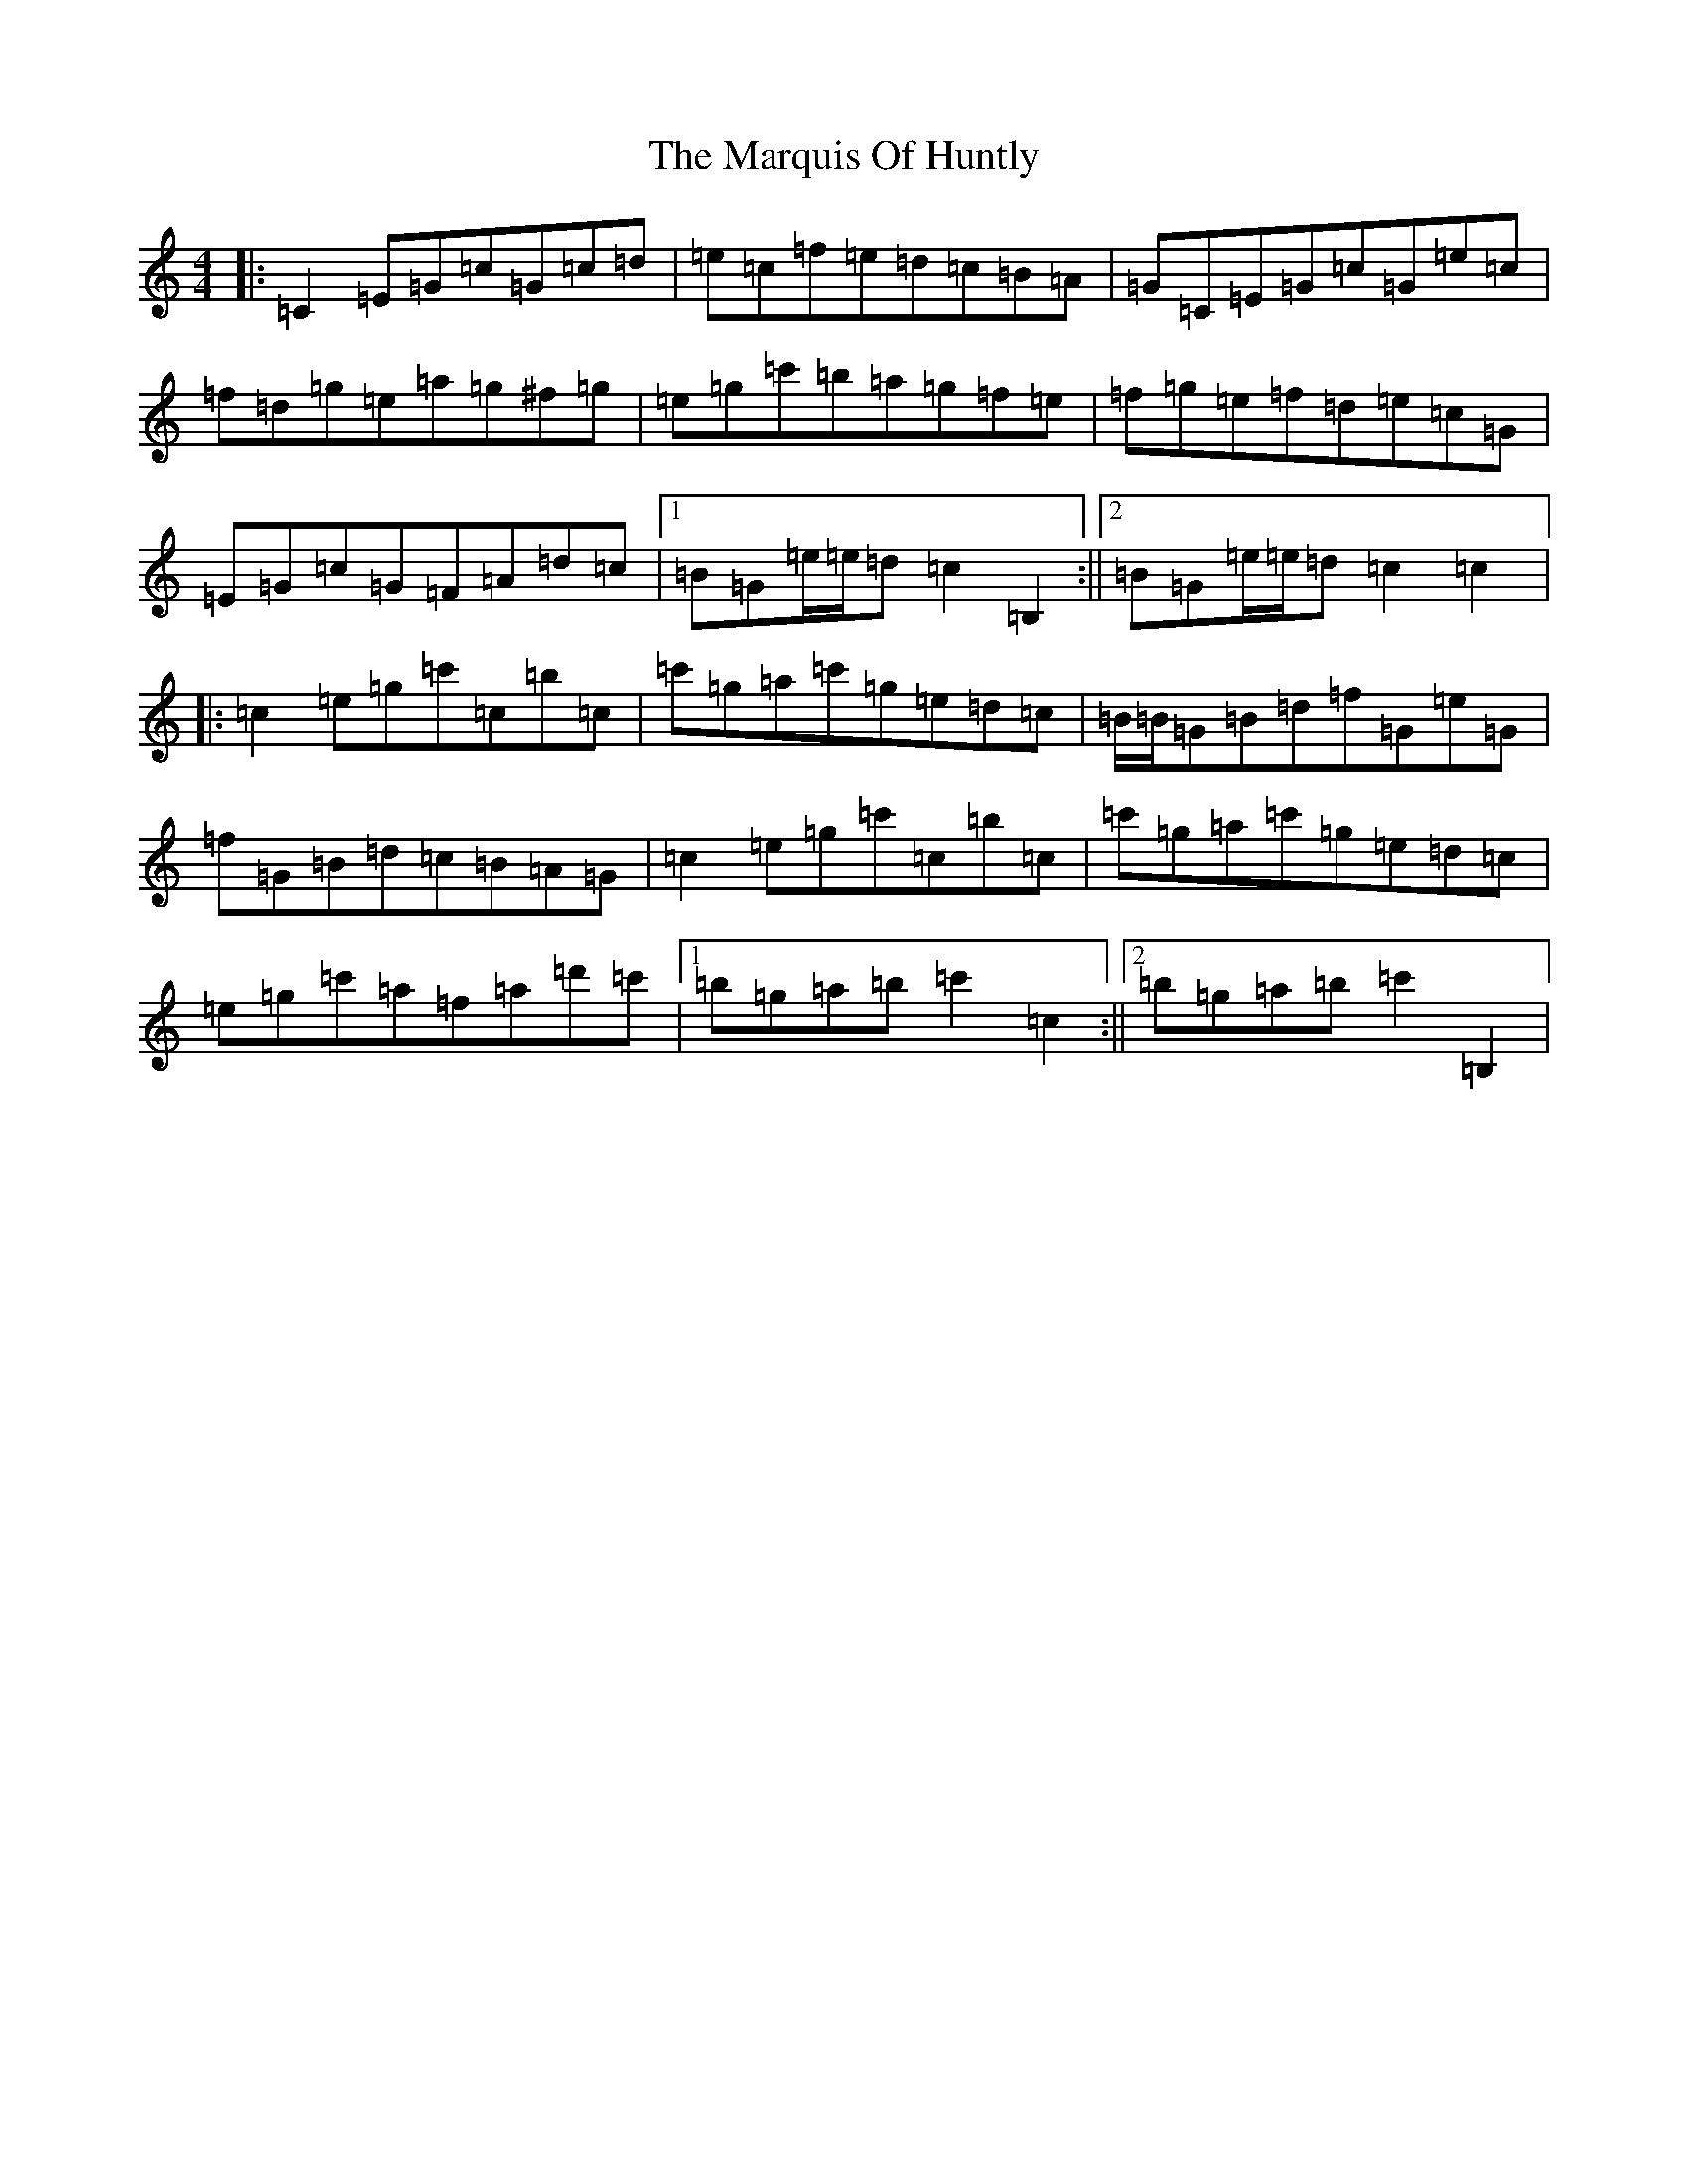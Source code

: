 X: 13507
T: Marquis Of Huntly, The
S: https://thesession.org/tunes/10347#setting10347
Z: A Major
R: reel
M: 4/4
L: 1/8
K: C Major
|:=C2=E=G=c=G=c=d|=e=c=f=e=d=c=B=A|=G=C=E=G=c=G=e=c|=f=d=g=e=a=g^f=g|=e=g=c'=b=a=g=f=e|=f=g=e=f=d=e=c=G|=E=G=c=G=F=A=d=c|1=B=G=e/2=e/2=d=c2=B,2:||2=B=G=e/2=e/2=d=c2=c2|:=c2=e=g=c'=c=b=c|=c'=g=a=c'=g=e=d=c|=B/2=B/2=G=B=d=f=G=e=G|=f=G=B=d=c=B=A=G|=c2=e=g=c'=c=b=c|=c'=g=a=c'=g=e=d=c|=e=g=c'=a=f=a=d'=c'|1=b=g=a=b=c'2=c2:||2=b=g=a=b=c'2=B,2|